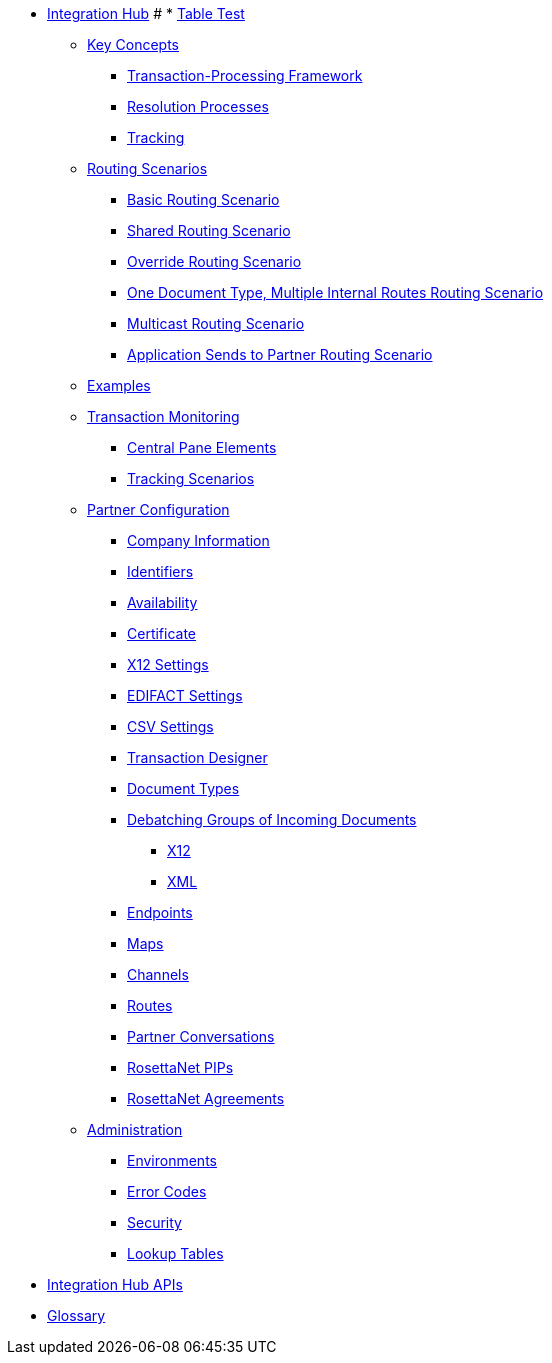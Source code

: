 * xref:index.adoc[Integration Hub]
# * xref:table-test.adoc[Table Test]

** xref:key-concepts.adoc[Key Concepts]
*** xref:transaction-processing-framework.adoc[Transaction-Processing Framework]
*** xref:resolution-processes.adoc[Resolution Processes]
*** xref:tracking.adoc[Tracking]

** xref:routing-scenarios.adoc[Routing Scenarios]
*** xref:basic-routing-scenario.adoc[Basic Routing Scenario]
*** xref:shared-routing-scenario.adoc[Shared Routing Scenario]
*** xref:override-routing-scenario.adoc[Override Routing Scenario]
*** xref:one-document-type-multiple-internal-routes-routing-scenario.adoc[One Document Type, Multiple Internal Routes Routing Scenario]
*** xref:multicast-routing-scenario.adoc[Multicast Routing Scenario]
*** xref:application-sends-to-partner-routing-scenario.adoc[Application Sends to Partner Routing Scenario]


** xref:integration-hub:ROOT:examples.adoc[Examples]
** xref:transaction-monitoring.adoc[Transaction Monitoring]
*** xref:central-pane-elements.adoc[Central Pane Elements]
*** xref:tracking-scenarios.adoc[Tracking Scenarios]

** xref:partner-configuration.adoc[Partner Configuration]

*** xref:company-information.adoc[Company Information]
*** xref:identifiers.adoc[Identifiers]
*** xref:availability.adoc[Availability]
*** xref:certificate.adoc[Certificate]

*** xref:x12-settings.adoc[X12 Settings]
*** xref:edifact-settings.adoc[EDIFACT Settings]
*** xref:csv-settings.adoc[CSV Settings]

*** xref:transaction-designer.adoc[Transaction Designer]
*** xref:document-types.adoc[Document Types]
*** xref:debatching-incoming-documents.adoc[Debatching Groups of Incoming Documents]
**** xref:debatching-incoming-x12-documents.adoc[X12]
**** xref:debatching-incoming-xml-documents.adoc[XML]
*** xref:endpoints.adoc[Endpoints]
*** xref:maps.adoc[Maps]
*** xref:channels.adoc[Channels]
*** xref:routes.adoc[Routes]
*** xref:partner-conversations.adoc[Partner Conversations]
*** xref:rosettanet-pips.adoc[RosettaNet PIPs]
*** xref:rosettanet-agreements.adoc[RosettaNet Agreements]

**  xref:administration.adoc[Administration]
*** xref:environments.adoc[Environments]
*** xref:error-codes.adoc[Error Codes]
*** xref:security.adoc[Security]
*** xref:lookup-tables.adoc[Lookup Tables]
////
ifdef::mule[]
** xref:integration-hub-tutorial-td.adoc[Integration Hub Tutorial: Designing a Transaction]
endif::[]
////
** xref:integration-hub-apis.adoc[Integration Hub APIs]

** xref:glossary.adoc[Glossary]
